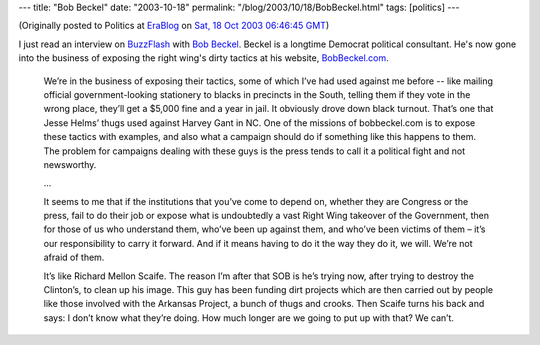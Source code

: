 ---
title: "Bob Beckel"
date: "2003-10-18"
permalink: "/blog/2003/10/18/BobBeckel.html"
tags: [politics]
---



.. image:: https://www.kepplerspeakers.com/literature/Beckel-B.jpg
    :alt: Bob Beckel
    :class: right-float

(Originally posted to Politics at
`EraBlog <http://erablog.net/blogs/george_v_reilly/>`_ on
`Sat, 18 Oct 2003 06:46:45 GMT <http://EraBlog.NET/filters/19471.post>`_)


I just read an interview on `BuzzFlash <http://www.buzzflash.com/>`_
with `Bob Beckel <http://www.buzzflash.com/interviews/03/10/int03161.html>`_.
Beckel is a longtime
Democrat political consultant. He's now gone into the business of exposing
the right wing's dirty tactics at his website,
`BobBeckel.com <http://www.bobbeckel.com/>`_.

    We’re in the business of exposing their tactics, some of which I’ve had
    used against me before -- like mailing official government-looking
    stationery to blacks in precincts in the South, telling them if they
    vote in the wrong place, they’ll get a $5,000 fine and a year in jail.
    It obviously drove down black turnout. That’s one that Jesse Helms’
    thugs used against Harvey Gant in NC. One of the missions of
    bobbeckel.com is to expose these tactics with examples, and also what a
    campaign should do if something like this happens to them. The problem
    for campaigns dealing with these guys is the press tends to call it a
    political fight and not newsworthy.

    ...

    It seems to me that if the institutions that you’ve come to depend on,
    whether they are Congress or the press, fail to do their job or expose
    what is undoubtedly a vast Right Wing takeover of the Government, then
    for those of us who understand them, who’ve been up against them, and
    who’ve been victims of them – it’s our responsibility to carry it
    forward. And if it means having to do it the way they do it, we will.
    We’re not afraid of them.

    It’s like Richard Mellon Scaife. The reason I’m after that SOB is he’s
    trying now, after trying to destroy the Clinton’s, to clean up his
    image. This guy has been funding dirt projects which are then carried
    out by people like those involved with the Arkansas Project, a bunch of
    thugs and crooks. Then Scaife turns his back and says: I don’t know
    what they’re doing. How much longer are we going to put up with that?
    We can’t.

.. _permalink:
    /blog/2003/10/18/BobBeckel.html
